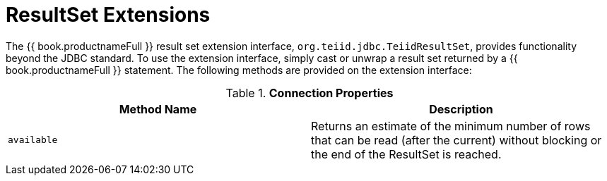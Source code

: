 
[id="client-dev-ResultSet_Extensions-ResultSet-Extensions"]
= ResultSet Extensions

The {{ book.productnameFull }} result set extension interface, `org.teiid.jdbc.TeiidResultSet`, provides functionality beyond the JDBC standard. To use the extension interface, simply cast or unwrap a result set returned by a {{ book.productnameFull }} statement. The following methods are provided on the extension interface:

.*Connection Properties*
|===
|Method Name |Description

|`available`
|Returns an estimate of the minimum number of rows that can be read (after the current) without blocking or the end of the ResultSet is reached.
|===

